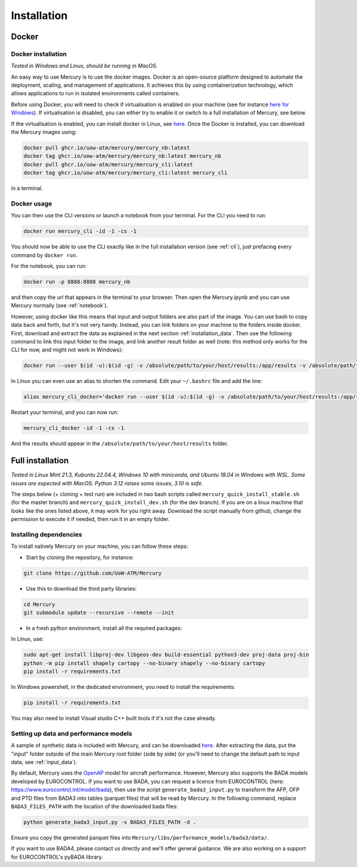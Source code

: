 .. _installation:

Installation
============

Docker
------

Docker installation
^^^^^^^^^^^^^^^^^^^

`Tested in Windows and Linux, should be running in MacOS.`

An easy way to use Mercury is to use the docker images. Docker is an open-source platform designed to automate the
deployment, scaling, and management of applications. It achieves this by using containerization technology,
which allows applications to run in isolated environments called containers.

Before using Docker, you will need to check if virtualisation is enabled on your machine (see for instance
`here for Windows <https://techviral.net/check-if-virtualization-is-enabled>`_). If virtualisation is disabled,
you can either try to enable it or switch to a full installation of Mercury, see below.

If the virtualisation is enabled, you can install docker in Linux, see
`here <https://www.docker.com/products/docker-desktop/>`_. Once the Docker is installed, you can download the Mercury images
using:

.. code:: bash

    docker pull ghcr.io/uow-atm/mercury/mercury_nb:latest
    docker tag ghcr.io/uow-atm/mercury/mercury_nb:latest mercury_nb
    docker pull ghcr.io/uow-atm/mercury/mercury_cli:latest
    docker tag ghcr.io/uow-atm/mercury/mercury_cli:latest mercury_cli

in a terminal.

Docker usage
^^^^^^^^^^^^

You can then use the CLI versions or launch a notebook from your terminal. For the CLI you need to run:

.. code:: bash

    docker run mercury_cli -id -1 -cs -1

You should now be able to use the CLI exactly like in the full installation version (see :ref:`cli`), just prefacing every command by
``docker run``.

For the notebook, you can run:

.. code:: bash

    docker run -p 8888:8888 mercury_nb

and then copy the url that appears in the terminal to your browser. Then open the Mercury.ipynb and you can use Mercury
normally (see :ref:`notebook`).

However, using docker like this means that input and output folders are also part of the image. You can use bash to
copy data back and forth, but it's not very handy. Instead, you can link folders on your machine to the folders inside
docker. First, download and extract the data as explained in the next section :ref:`installation_data`.
Then use the following command to link this input folder to the image, and link another result folder as well
(note: this method only works for the CLI for now, and might not work in Windows):

.. code:: bash

    docker run --user $(id -u):$(id -g) -v /absolute/path/to/your/host/results:/app/results -v /absolute/path/to/your/host/input:/app/input mercury_cli -id -1 -cs -1

In Linux you can even use an alias to shorten the command. Edit your ``~/.bashrc`` file and add the line:

.. code:: bash

    alias mercury_cli_docker='docker run --user $(id -u):$(id -g) -v /absolute/path/to/your/host/results:/app/results -v /absolute/path/to/your/host/input:/app/input mercury_cli'

Restart your terminal, and you can now run:

.. code:: bash

    mercury_cli_docker -id -1 -cs -1

And the results should appear in the ``/absolute/path/to/your/host/results`` folder.


Full installation
-----------------

`Tested in Linux Mint 21.3, Kubuntu 22.04.4, Windows 10 with miniconda, and Ubuntu 18.04 in Windows with WSL.
Some issues are expected with MacOS. Python 3.12 raises some issues, 3.10 is safe.`

The steps below (+ cloning + test run) are included in two bash scripts called ``mercury_quick_install_stable.sh`` (for
the master branch) and ``mercury_quick_install_dev.sh`` (for the dev branch). If you are on a linux machine that looks
like the ones listed above, it may work for you right away. Download the script manually from github, change the
permission to execute it if needed, then run it in an empty folder.

Installing dependencies
^^^^^^^^^^^^^^^^^^^^^^^

To install natively Mercury on your machine, you can follow these steps:

-  Start by cloning the repository, for instance:

.. code:: bash

    git clone https://github.com/UoW-ATM/Mercury

-  Use this to download the third party libraries:

.. code:: bash

   cd Mercury
   git submodule update --recursive --remote --init

-  In a fresh python environment, install all the required packages:

In Linux, use:

.. code:: bash

   sudo apt-get install libproj-dev libgeos-dev build-essential python3-dev proj-data proj-bin
   python -m pip install shapely cartopy --no-binary shapely --no-binary cartopy
   pip install -r requirements.txt

In Windows powershell, in the dedicated environment, you need to install the requirements:

.. code-block:: bash

    pip install -r requirements.txt

You may also need to install Visual studio C++ built tools if it's not the case already.


.. _installation_data:

Setting up data and performance models
^^^^^^^^^^^^^^^^^^^^^^^^^^^^^^^^^^^^^^

A sample of synthetic data is included with Mercury, and can be downloaded
`here <https://zenodo.org/records/11384379/files/Mercury_data_sample.zip?download=1>`_. After extracting the data, put
the "input" folder outside of the main Mercury root folder (side by side) (or you'll need to change the default path to
input data, see :ref:`input_data`).

By default, Mercury uses the `OpenAP <https://github.com/TUDelft-CNS-ATM/openap>`_ model for aircraft performance.
However, Mercury also supports the BADA models developed by EUROCONTROL. If you want to use BADA, you can request a licence
from EUROCONTROL (here: https://www.eurocontrol.int/model/bada), then use the script ``generate_bada3_input.py`` to
transform the AFP, OFP and PTD files from BADA3 into tables (parquet files) that will be read by Mercury.
In the following command, replace ``BADA3_FILES_PATH`` with the location of the downloaded bada files:

.. code:: bash

   python generate_bada3_input.py -s BADA3_FILES_PATH -d .

Ensure you copy the generated parquet files into
``Mercury/libs/performance_models/bada3/data/``.

If you want to use BADA4, please contact us directly and we'll offer general guidance. We are also working on a support
for EUROCONTROL's pyBADA library.




